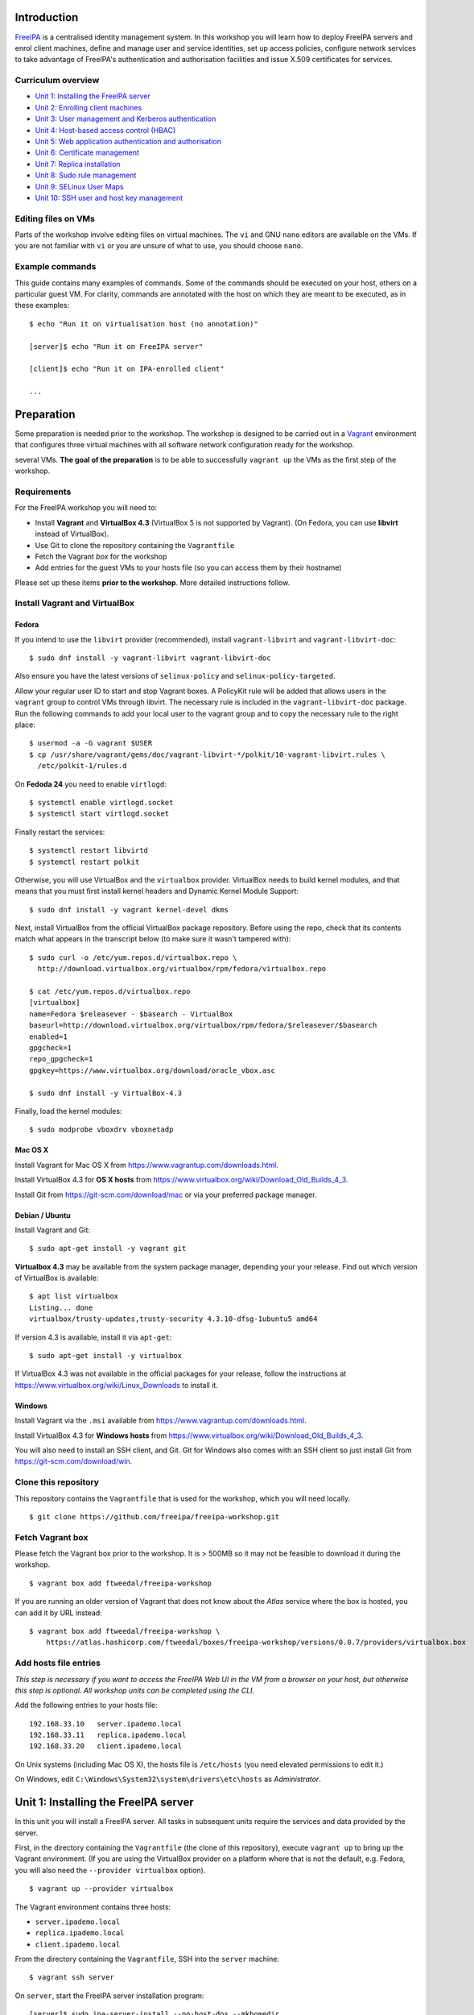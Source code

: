 ..
  Copyright 2015, 2016  Red Hat, Inc.

  This work is licensed under the Creative Commons Attribution 4.0
  International License. To view a copy of this license, visit
  http://creativecommons.org/licenses/by/4.0/.


Introduction
============

FreeIPA_ is a centralised identity management system.  In this
workshop you will learn how to deploy FreeIPA servers and enrol
client machines, define and manage user and service identities, set
up access policies, configure network services to take advantage of
FreeIPA's authentication and authorisation facilities and issue
X.509 certificates for services.

.. _FreeIPA: http://www.freeipa.org/page/Main_Page


Curriculum overview
-------------------

- `Unit 1: Installing the FreeIPA server`_
- `Unit 2: Enrolling client machines`_
- `Unit 3: User management and Kerberos authentication`_
- `Unit 4: Host-based access control (HBAC)`_
- `Unit 5: Web application authentication and authorisation`_
- `Unit 6: Certificate management`_
- `Unit 7: Replica installation`_
- `Unit 8: Sudo rule management`_
- `Unit 9: SELinux User Maps`_
- `Unit 10: SSH user and host key management`_


Editing files on VMs
--------------------

Parts of the workshop involve editing files on virtual
machines.  The ``vi`` and GNU ``nano`` editors are available on the
VMs.  If you are not familiar with ``vi`` or you are unsure of what to use, you
should choose ``nano``.


Example commands
----------------

This guide contains many examples of commands.  Some of the commands
should be executed on your host, others on a particular guest VM.
For clarity, commands are annotated with the host on which they are
meant to be executed, as in these examples::

  $ echo "Run it on virtualisation host (no annotation)"

  [server]$ echo "Run it on FreeIPA server"

  [client]$ echo "Run it on IPA-enrolled client"

  ...


Preparation
===========

Some preparation is needed prior to the workshop.  The workshop is
designed to be carried out in a Vagrant_ environment that configures
three virtual machines with all software network configuration ready
for the workshop.

several VMs.  **The goal of the preparation** is to be able to
successfully ``vagrant up`` the VMs as the first step of the
workshop.

.. _Vagrant: https://www.vagrantup.com/


Requirements
------------

For the FreeIPA workshop you will need to:

- Install **Vagrant** and **VirtualBox 4.3** (VirtualBox 5 is not
  supported by Vagrant).  (On Fedora, you can use **libvirt**
  instead of VirtualBox).

- Use Git to clone the repository containing the ``Vagrantfile``

- Fetch the Vagrant *box* for the workshop

- Add entries for the guest VMs to your hosts file (so you can
  access them by their hostname)

Please set up these items **prior to the workshop**.  More detailed
instructions follow.


Install Vagrant and VirtualBox
------------------------------

Fedora
^^^^^^

If you intend to use the ``libvirt`` provider (recommended), install
``vagrant-libvirt`` and ``vagrant-libvirt-doc``::

  $ sudo dnf install -y vagrant-libvirt vagrant-libvirt-doc

Also ensure you have the latest versions of ``selinux-policy`` and
``selinux-policy-targeted``.

Allow your regular user ID to start and stop Vagrant boxes. A PolicyKit rule
will be added that allows users in the ``vagrant`` group to control VMs through
libvirt. The necessary rule is included in the ``vagrant-libvirt-doc`` 
package. Run the following commands to add your local user to the vagrant 
group and to copy the necessary rule to the right place::

  $ usermod -a -G vagrant $USER
  $ cp /usr/share/vagrant/gems/doc/vagrant-libvirt-*/polkit/10-vagrant-libvirt.rules \
    /etc/polkit-1/rules.d

On **Fedoda 24** you need to enable ``virtlogd``::

  $ systemctl enable virtlogd.socket
  $ systemctl start virtlogd.socket

Finally restart the services::

  $ systemctl restart libvirtd
  $ systemctl restart polkit

Otherwise, you will use VirtualBox and the ``virtualbox`` provider.
VirtualBox needs to build kernel modules, and that means that you must
first install kernel headers and Dynamic Kernel Module Support::

  $ sudo dnf install -y vagrant kernel-devel dkms

Next, install VirtualBox from the official VirtualBox package repository.
Before using the repo, check that its contents match what appears
in the transcript below (to make sure it wasn't tampered with)::

  $ sudo curl -o /etc/yum.repos.d/virtualbox.repo \
    http://download.virtualbox.org/virtualbox/rpm/fedora/virtualbox.repo

  $ cat /etc/yum.repos.d/virtualbox.repo
  [virtualbox]
  name=Fedora $releasever - $basearch - VirtualBox
  baseurl=http://download.virtualbox.org/virtualbox/rpm/fedora/$releasever/$basearch
  enabled=1
  gpgcheck=1
  repo_gpgcheck=1
  gpgkey=https://www.virtualbox.org/download/oracle_vbox.asc

  $ sudo dnf install -y VirtualBox-4.3

Finally, load the kernel modules::

  $ sudo modprobe vboxdrv vboxnetadp


Mac OS X
^^^^^^^^

Install Vagrant for Mac OS X from
https://www.vagrantup.com/downloads.html.

Install VirtualBox 4.3 for **OS X hosts** from
https://www.virtualbox.org/wiki/Download_Old_Builds_4_3.

Install Git from https://git-scm.com/download/mac or via your
preferred package manager.


Debian / Ubuntu
^^^^^^^^^^^^^^^

Install Vagrant and Git::

  $ sudo apt-get install -y vagrant git

**Virtualbox 4.3** may be available from the system package manager,
depending your your release.  Find out which version of VirtualBox is
available::

  $ apt list virtualbox
  Listing... done
  virtualbox/trusty-updates,trusty-security 4.3.10-dfsg-1ubuntu5 amd64

If version 4.3 is available, install it via ``apt-get``::

  $ sudo apt-get install -y virtualbox

If VirtualBox 4.3 was not available in the official packages for
your release, follow the instructions at
https://www.virtualbox.org/wiki/Linux_Downloads to install it.


Windows
^^^^^^^

Install Vagrant via the ``.msi`` available from
https://www.vagrantup.com/downloads.html.

Install VirtualBox 4.3 for **Windows hosts** from
https://www.virtualbox.org/wiki/Download_Old_Builds_4_3.

You will also need to install an SSH client, and Git.  Git for
Windows also comes with an SSH client so just install Git from
https://git-scm.com/download/win.


Clone this repository
---------------------

This repository contains the ``Vagrantfile`` that is used for the
workshop, which you will need locally.

::

  $ git clone https://github.com/freeipa/freeipa-workshop.git


Fetch Vagrant box
-----------------

Please fetch the Vagrant box prior to the workshop.  It is > 500MB
so it may not be feasible to download it during the workshop.

::

  $ vagrant box add ftweedal/freeipa-workshop


If you are running an older version of Vagrant that does not know
about the *Atlas* service where the box is hosted, you can add it
by URL instead::

  $ vagrant box add ftweedal/freeipa-workshop \
      https://atlas.hashicorp.com/ftweedal/boxes/freeipa-workshop/versions/0.0.7/providers/virtualbox.box


Add hosts file entries
----------------------

*This step is necessary if you want to access the FreeIPA Web UI in
the VM from a browser on your host, but otherwise this step is optional. All
workshop units can be completed using the CLI.*

Add the following entries to your hosts file::

  192.168.33.10   server.ipademo.local
  192.168.33.11   replica.ipademo.local
  192.168.33.20   client.ipademo.local

On Unix systems (including Mac OS X), the hosts file is ``/etc/hosts``
(you need elevated permissions to edit it.)

On Windows, edit ``C:\Windows\System32\system\drivers\etc\hosts`` as
*Administrator*.


Unit 1: Installing the FreeIPA server
=======================================

In this unit you will install a FreeIPA server.  All tasks in
subsequent units require the services and data provided by the
server.

First, in the directory containing the ``Vagrantfile`` (the clone of
this repository), execute ``vagrant up`` to bring up the Vagrant
environment.  (If you are using the VirtualBox provider on a platform
where that is not the default, e.g. Fedora, you will also need the
``--provider virtualbox`` option).

::

  $ vagrant up --provider virtualbox

The Vagrant environment contains three hosts:

- ``server.ipademo.local``
- ``replica.ipademo.local``
- ``client.ipademo.local``

From the directory containing the ``Vagrantfile``, SSH into the
``server`` machine::

  $ vagrant ssh server


On ``server``, start the FreeIPA server installation program::

  [server]$ sudo ipa-server-install --no-host-dns --mkhomedir

The ``--no-host-dns`` argument is needed because there are no reverse
DNS records for the Vagrant environment.  For production deployment,
this important sanity check should not be skipped. The ``--mkhomedir`` 
flag configure PAM to create missing home directories when users log 
into the host for the first time. FreeIPA supports automount so 
consider using that for production deployments.

You will be asked a series of questions. Accept the defaults for most 
of the questions, except as outlined below.

Configure FreeIPA's DNS server::

  Do you want to configure integrated DNS (BIND)? [no]: yes


Accept default values for the server hostname, domain name and realm::

  Enter the fully qualified domain name of the computer
  on which you're setting up server software. Using the form
  <hostname>.<domainname>
  Example: master.example.com.


  Server host name [server.ipademo.local]: 

  Warning: skipping DNS resolution of host server.ipademo.local
  The domain name has been determined based on the host name.

  Please confirm the domain name [ipademo.local]: 

  The kerberos protocol requires a Realm name to be defined.
  This is typically the domain name converted to uppercase.

  Please provide a realm name [IPADEMO.LOCAL]: 


Enter passwords for *Directory Manager* (used to manage the
directory server) and *admin* (the main account used for FreeIPA
administration).  Use something simple that you're not going to
forget during the workshop!

::

  Certain directory server operations require an administrative user.
  This user is referred to as the Directory Manager and has full access
  to the Directory for system management tasks and will be added to the
  instance of directory server created for IPA.
  The password must be at least 8 characters long.

  Directory Manager password: 
  Password (confirm): 

  The IPA server requires an administrative user, named 'admin'.
  This user is a regular system account used for IPA server administration.

  IPA admin password: 
  Password (confirm): 


Do not configure a DNS forwarder (you will want to configure a DNS
forwarder for a real-world deployment but it is not needed for this
workshop) and accept the defaults for configuring the reverse zone::

  Checking DNS domain ipademo.local., please wait ...
  Do you want to configure DNS forwarders? [yes]: no
  No DNS forwarders configured
  Do you want to search for missing reverse zones? [yes]: 


Next, you will be presented with a summary of the server
configuration and asked for final confirmation.  Give confirmation to begin the
server installation::

  The IPA Master Server will be configured with:
  Hostname:       server.ipademo.local
  IP address(es): 192.168.33.10
  Domain name:    ipademo.local
  Realm name:     IPADEMO.LOCAL

  BIND DNS server will be configured to serve IPA domain with:
  Forwarders:       No forwarders
  Forward policy:   only
  Reverse zone(s):  No reverse zone

  Continue to configure the system with these values? [no]: yes

The installation takes a few minutes; you will see output indicating
the progress.

When it completes, run ``kinit admin`` and enter your *admin*
password to obtain a Kerberos ticket granting ticket (TGT) for the
``admin`` user::

  [server]$ kinit admin
  Password for admin@IPADEMO.LOCAL:  <enter password>

Run ``klist`` to view your current Kerberos tickets::

  [server]$ klist
  Ticket cache: KEYRING:persistent:1000:1000
  Default principal: admin@IPADEMO.LOCAL

  Valid starting     Expires            Service principal
  10/15/15 01:48:59  10/16/15 01:48:57  krbtgt/IPADEMO.LOCAL@IPADEMO.LOCAL

The FreeIPA server is now set up and you are ready to begin
enrolling client machines, creating users, managing services, and
more!

To prepare for the next unit, exit the ``server`` SSH session (but
do not shut the VM down).


Unit 2: Enrolling client machines
===================================

In this unit, you will enrol a *host* as a client of your FreeIPA
domain.  This means that *users* in your FreeIPA realm (or Active
Directory realms for which there is a trust with FreeIPA) can log
into the client machine (subject to access policies) and that *services*
on the client can leverage FreeIPA's authentication and
authorisation services.

From the directory that contains the ``Vagrantfile``, SSH into the
``client`` machine::

  $ vagrant ssh client


On ``client``, start the FreeIPA client enrolment program::

  [client]$ sudo ipa-client-install --mkhomedir

The FreeIPA server should be detected through DNS autodiscovery.
(If DNS discovery fails, e.g. due to client machine having incorrect
``/etc/resolv.conf`` configuration, you would be prompted to
manually enter the domain and server hostname instead).

The autodetected server settings will be displayed; confirm to
proceed::

  [client]$ sudo ipa-client-install
  Discovery was successful!
  Client hostname: client.ipademo.local
  Realm: IPADEMO.LOCAL
  DNS Domain: ipademo.local
  IPA Server: server.ipademo.local
  BaseDN: dc=ipademo,dc=local

  Continue to configure the system with these values? [no]: yes

You might see a warning about time synchronisation, which for this
workshop can be ignored.  Next you will be be prompted to enter
credentials of a user authorised to enrol hosts (``admin``)::

  User authorized to enroll computers: admin
  Password for admin@IPADEMO.LOCAL: 

The enrolment now proceeds; no further input is required.  You will
see output detailing the operations being completed.  Unlike
``ipa-server-install``, client enrolment only takes a few seconds.

Users in your FreeIPA domain can now log into FreeIPA-enrolled
hosts, subject to *Host-based access control* (HBAC) rules.  Users
logged onto the host can also acquire Kerberos tickets for accessing
*services* in your domain.


Unit 3: User management and Kerberos authentication
=====================================================

This unit introduces the ``ipa`` CLI program and the web
interface.  We will perform some simple administrative tasks: adding
groups and users and managing group membership.

Web UI
------

Visit ``https://server.ipademo.local/``.  You'll get a TLS
*untrusted issuer* warning which you can dismiss (by adding a temporary
exception).  Log in as ``admin``.

Welcome to the FreeIPA Web UI.  Most management activities can be
performed here, or via the ``ipa`` CLI program.  Use the Web UI to
perform the following actions:

1. Add a *User* with the username ``alice``.
2. Add a *User Group* for system administrators named ``sysadmin``.
3. Add ``alice`` to the ``sysadmin`` group.


CLI
---

Make sure you have a Kerberos ticket for ``admin`` (reminder:
``kinit admin``).

Most FreeIPA adminstrative actions can be carried out using the
``ipa`` CLI program.  Let's see what commands are available::

  [server]% ipa help commands
  automember-add                    Add an automember rule.
  automember-add-condition          Add conditions to an automember rule.
  automember-default-group-remove   Remove default (fallback) group for all unmatched entries.
  automember-default-group-set      Set default (fallback) group for all unmatched entries.
  automember-default-group-show     Display information about the default (fallback) automember groups.
  ...

Whoa!  There are nearly 400 commands!  We'll be using only a handful
of these today.  Note that command completion is enabled in the
shell, so you can type a partial command and press ``<TAB>`` a
couple of times to see what commands are available, e.g. all the
commands starting with ``cert-``::

  [server]$ ipa cert-<TAB>
  cert-find         cert-request      cert-show
  cert-remove-hold  cert-revoke       cert-status


You'll notice that commands are grouped by *plugin*.  You can read a
general overview of a plugin by running ``ipa help <plugin>``, and
specific information on a particular command by running ``ipa help
<command>``.

Add a user named ``bob`` from the CLI.  See if you can work out how
to do this using the CLI help commands.  (**hint**: the ``user``
plugin provides the command).


User authentication
-------------------

We have seen how to authenticate as ``admin``.  The process is the
same for regular users - just ``kinit <username>``!

Try to authenticate as ``bob``::

  [server]$ kinit bob
  kinit: Generic preauthentication failure while getting initial credentials

If you did *not* encounter this error, congratulations - you must be
a disciplined reader of documentation!  To set an initial password
when creating a user via the ``ipa user-add`` command you must
supply the ``--password`` flag (the command will prompt for the
password).

Use the ``ipa passwd`` command to (re)set a user's password::

  [server]$ ipa passwd bob
  New Password:
  Enter New Password again to verify:
  ----------------------------------------
  Changed password for "bob@IPADEMO.LOCAL"
  ----------------------------------------

Whenever a user has their password reset (including the first time
it is set), the next ``kinit`` will prompt them to enter a new
password::

  [server]$ kinit bob
  Password for bob@IPADEMO.LOCAL: 
  Password expired.  You must change it now.
  Enter new password: 
  Enter it again: 


Now ``bob`` has a TGT (run ``klist`` to confirm) which he can use to
authenticate himself to other hosts and services.  Try logging into
``client.ipademo.local``::

  [server]$ ssh bob@client.ipademo.local
  Creating home directory for bob.
  [bob@client]$ 

You are now logged into the client as ``bob``.  Type ``^D`` or
``exit`` to log out and return to the ``server`` shell.  If you run
``klist`` again, you will see not only the TGT but a *service ticket*
that was automatically acquired to log in to
``client.ipademo.local`` without prompting for a password.  Kerberos
is a true *single sign-on* protocol!

::

  [server]$ klist
  Ticket cache: KEYRING:persistent:1000:krb_ccache_dYtyLyU
  Default principal: bob@IPADEMO.LOCAL

  Valid starting     Expires            Service principal
  15/10/15 07:15:11  16/10/15 07:15:02  host/client.ipademo.local@IPADEMO.LOCAL
  15/10/15 07:15:03  16/10/15 07:15:02  krbtgt/IPADEMO.LOCAL@IPADEMO.LOCAL



Unit 4: Host-based access control (HBAC)
==========================================

FreeIPA's *host-based access control* (HBAC) feature allows you to
define policies that restrict access to hosts or services based on
the user attempting to log in and that user's groups, the host that
they are trying to access (or its *Host Groups*), and (optionally)
the service being accessed.

In this unit, we will define an HBAC policy that restricts
access to ``client.ipademo.local`` to members of the
``sysadmin`` user group.


Adding a host group
-------------------

Instead of defining the HBAC rule to directly talk about
``client.ipademo.local``, create a *Host Group* named ``webservers``
and add ``client.ipademo.local`` to it.  You can do this via the Web
UI or the ``ipa`` CLI program (don't forget to ``kinit admin``; see
if you can work out what plugin provides the host group
functionality).

**Hint:** if you use the CLI will need to run two commands - one to
create the host group, and one to add ``client.ipademo.local`` as a
member of the host group.


Disabling the ``allow_all`` HBAC rule
-------------------------------------

HBAC rules are managed via the ``hbacrule`` plugin.  You can
complete the following actions via the Web UI as well, but we will
cover the CLI commands.

List the existing HBAC rules::

  [server]$ ipa hbacrule-find
  -------------------
  1 HBAC rule matched
  -------------------
    Rule name: allow_all
    User category: all
    Host category: all
    Service category: all
    Description: Allow all users to access any host from any host
    Enabled: TRUE
  ----------------------------
  Number of entries returned 1
  ----------------------------

The FreeIPA server is installed with a single default ``allow_all``
rule.  This rule must be disabled for other HBAC rules to take
effect.  Look for a command that can do this, and run it.


Creating HBAC rules
-------------------

HBAC rules are built up incrementally.  The rule is created, then
users or groups, hosts or hostsgroups and HBAC services are added to
the rule.  The following transcript details the process::

  [server]$ ipa hbacrule-add sysadmin_webservers
  -------------------------------------
  Added HBAC rule "sysadmin_webservers"
  -------------------------------------
    Rule name: sysadmin_webservers
    Enabled: TRUE

  [server]$ ipa hbacrule-add-host sysadmin_webservers --hostgroup webservers
    Rule name: sysadmin_webservers
    Enabled: TRUE
    Host Groups: webservers
  -------------------------
  Number of members added 1
  -------------------------

  [server]$ ipa hbacrule-add-user sysadmin_webservers --group sysadmin
    Rule name: sysadmin_webservers
    Enabled: TRUE
    User Groups: sysadmin
    Host Groups: webservers
  -------------------------
  Number of members added 1
  -------------------------

  [server]$ ipa hbacrule-mod sysadmin_webservers --servicecat=all
  ----------------------------------------
  Modified HBAC rule "sysadmin_webservers"
  ----------------------------------------
    Rule name: sysadmin_webservers
    Service category: all
    Enabled: TRUE
    User Groups: sysadmin
    Host Groups: webservers

The ``--servicecat=all`` option applies this rule for all services on
matching hosts.  It could have been set during the ``hbacrule-add``
command instead.


Testing HBAC rules
------------------

You can test HBAC rule evaluation using the ``ipa hbactest``
command::

  [server]$ ipa hbactest --host client.ipademo.local --service sshd --user bob
  ---------------------
  Access granted: False
  ---------------------
    Not matched rules: sysadmin_webservers

Poor ``bob``.  He won't be allowed in because he is not a member of
the ``sysadmin`` group.  What about ``alice``?

``kinit`` as ``bob`` and try to log in to the client::

  [server]$ kinit bob
  Password for bob@IPADEMO.LOCAL: 
  [server]$ ssh bob@client.ipademo.local
  packet_write_wait: Connection to UNKNOWN port 0: Broken pipe

Then try ``alice``::

  [server]$ kinit alice
  Password for alice@IPADEMO.LOCAL: 
  [server]$ ssh alice@client.ipademo.local
  Creating home directory for alice.
  [alice@client]$ 


Unit 5: Web application authentication and authorisation
==========================================================

You can configure many kinds of applications to rely on FreeIPA's
centralised authentication, including web applications.  In this
unit you will configure the Apache web server to use Kerberos
authentication to authenticate users, PAM to enforce HBAC rules, and
``mod_lookup_identity`` to populate the request environment with
user attributes.

All activities in this unit take place on ``client`` unless
otherwise specified.

The demo web application is trivial.  It just reads its request
environment and responds in plain text with a list of variables
starting with the string ``"REMOTE_"``.  It should be up and running
already::

  [client]$ curl http://client.ipademo.local
  NOT LOGGED IN

  REMOTE_* REQUEST VARIABLES:

    REMOTE_ADDR: 192.168.33.20
    REMOTE_PORT: 34356


Create a service
----------------

Create a *service* representing the web application on
``client.ipademo.local``.  A service principal name has the service
type as its first part, separated from the host name by a slash,
e.g.  ``HTTP/www.example.com``.  The host part must correspond to an
existing host in the directory.

You must be getting the hang of FreeIPA by now, so I'll leave the
rest of this step up to you.  (It's OK to ask for help!)


Retrieve Kerberos keytab
------------------------

The service needs access to its Kerberos key in order to
authenticate users.  Retrieve the key from the FreeIPA server and
store it in a *keytab* file (you will need a TGT for ``admin``)::

  [client]$ ipa-getkeytab -s server.ipademo.local \
            -p HTTP/client.ipademo.local -k app.keytab
  Keytab successfully retrieved and stored in: app.keytab

We also have to move the file, change its ownership and apply the
proper SELinux labels to the keytab file so that the Apache process
which runs under the confined ``apache`` user may read it::

  [client]$ sudo mv app.keytab /etc/httpd
  [client]$ sudo chown apache:apache /etc/httpd/app.keytab
  [client]$ sudo restorecon /etc/httpd/app.keytab


Enable Kerberos authentication
------------------------------

In this section we will use mod_auth_gssapi_ to enable Kerberos
Negotiate / SPNEGO authentication for a web application.

.. _mod_auth_gssapi: https://github.com/modauthgssapi/mod_auth_gssapi

The Apache configuration for the demo application lives in the file
``/etc/httpd/conf.d/app.conf``.  Update the configuration (use
``sudo vi`` or ``sudo nano``) to enable Kerberos authentication::

  <VirtualHost *:80>
    ServerName client.ipademo.local
    WSGIScriptAlias / /usr/share/httpd/app.py

    <Location />
      AuthType GSSAPI
      AuthName "Kerberos Login"
      GssapiCredStore keytab:/etc/httpd/app.keytab
      Require valid-user
    </Location>

    <Directory /usr/share/httpd>
      <Files "app.py">
        Require all granted
      </Files>
    </Directory>
  </VirtualHost>


When the configuration is in place, restart Apache::

  [client]$ sudo systemctl restart httpd


To test that Kerberos Negotiate authentication is working, ``kinit``
and make a request using ``curl``::

  [client]$ kinit bob
  Password for bob@IPADEMO.LOCAL: 

  [client]$ curl -u : --negotiate http://client.ipademo.local/
  LOGGED IN AS: bob@IPADEMO.LOCAL

  REMOTE_* REQUEST VARIABLES:

    REMOTE_ADDR: 192.168.33.20
    REMOTE_USER: bob@IPADEMO.LOCAL
    REMOTE_PORT: 42499

The ``REMOTE_USER`` variable in the request environment indicates
that there is a logged-in user and identifies that user.


Populating request environment with user attributes
----------------------------------------------------

Applications need to know more than just the username of a logged-in
user.  They want to know the user's name, to send mail to their email
address and perhaps to know their group memberships or other
attributes.  In this section, we will use mod_lookup_identity_ to
populate the HTTP request environment with variables providing
information about the authenticated user.

.. _mod_lookup_identity: http://www.adelton.com/apache/mod_lookup_identity/


``mod_lookup_identity`` retrieves user attributes from SSSD (via D-Bus).
Edit ``/etc/sssd/sssd.conf``; enable the SSSD ``ifp`` *InfoPipe*
responder, permit the ``apache`` user to query it, and configure the
attributes that you want to expose.  Add the following configuration to
``sssd.conf``::

  [domain/ipademo.local]
  ...
  ldap_user_extra_attrs = mail, givenname, sn

  [sssd]
  services = nss, sudo, pam, ssh, ifp
  ...

  [ifp]
  allowed_uids = apache, root
  user_attributes = +mail, +givenname, +sn


Restart SSSD::

  [client]$ sudo systemctl restart sssd

If you had not added an email address to your users when you created them, you will need to empty the SSSD cache::

  [client]$ sudo sss_cache -E


You can test the SSSD InfoPipe directly via the ``dbus-send``
utility::

  [client]$ sudo dbus-send --print-reply --system \
      --dest=org.freedesktop.sssd.infopipe /org/freedesktop/sssd/infopipe \
      org.freedesktop.sssd.infopipe.GetUserAttr string:alice array:string:mail
  method return sender=:1.117 -> dest=:1.119 reply_serial=2
     array [
        dict entry(
           string "mail"
           variant             array [
                 string "alice@ipademo.local"
              ]
        )
     ]


Now update the Apache configuration to populate the request
environment.  The ``LookupUserXXX`` directives define the mapping of
user attributes to request environment variables.  Multi-valued
attributes can be expanded into multiple variables, as in the
``LookupUserGroupsIter`` directive.  Do not forget the
``LoadModule`` directive!

::

  LoadModule lookup_identity_module modules/mod_lookup_identity.so

  <VirtualHost *:80>
    ServerName client.ipademo.local
    WSGIScriptAlias / /usr/share/httpd/app.py

    <Location />
      AuthType GSSAPI
      AuthName "Kerberos Login"
      GssapiCredStore keytab:/etc/httpd/app.keytab
      Require valid-user

      LookupUserAttr mail REMOTE_USER_MAIL
      LookupUserAttr givenname REMOTE_USER_FIRSTNAME
      LookupUserAttr sn REMOTE_USER_LASTNAME
      LookupUserGroupsIter REMOTE_USER_GROUP
    </Location>

    ...
  </VirtualHost>

Default SELinux policy prevents Apache from communicating with SSSD
over D-Bus.  Flip ``httpd_dbus_sssd`` to ``1``::

  [client]$ sudo setsebool -P httpd_dbus_sssd 1

Restart Apache::

  [client]$ sudo systemctl restart httpd

Now make another request to the application and observe that user
information that was injected into the request environment by
``mod_lookup_identity`` is reflected in the response::

  [client]$ curl -u : --negotiate http://client.ipademo.local/
  LOGGED IN AS: alice@IPADEMO.LOCAL

  REMOTE_* REQUEST VARIABLES:

    REMOTE_USER_GECOS: Alice Able
    REMOTE_USER_GROUP_N: 2
    REMOTE_ADDR: 192.168.33.20
    REMOTE_USER_FIRSTNAME: Alice
    REMOTE_USER_LASTNAME: Able
    REMOTE_USER: alice@IPADEMO.LOCAL
    REMOTE_USER_GROUP_2: ipausers
    REMOTE_USER_GROUP_1: sysadmin
    REMOTE_PORT: 42586
    REMOTE_USER_EMAIL: alice@ipademo.local


HBAC for web services
---------------------

The final task for this unit is to configure Apache to use FreeIPA's HBAC
rules for access control.  We will use mod_authnz_pam_ in
conjunction with SSSD's PAM responder to achieve this.

.. _mod_authnz_pam: http://www.adelton.com/apache/mod_authnz_pam/

First add an *HBAC service* named ``app`` for the web application.
You can do this as ``admin`` via the Web UI or CLI.  **Hint:** the
``hbacsvc`` plugin provides this functionality.

Next, add an HBAC rule allowing members of the ``sysadmin`` user
group access to ``app`` (on any host)::

  [client]$ ipa hbacrule-add --hostcat=all sysadmin_app
  ------------------------------
  Added HBAC rule "sysadmin_app"
  ------------------------------
    Rule name: sysadmin_app
    Host category: all
    Enabled: TRUE

  [client]$ ipa hbacrule-add-user sysadmin_app --group sysadmin
    Rule name: sysadmin_app
    Host category: all
    Enabled: TRUE
    User Groups: sysadmin
  -------------------------
  Number of members added 1
  -------------------------

  [client]$ ipa hbacrule-add-service sysadmin_app --hbacsvcs app
    Rule name: sysadmin_app
    Host category: all
    Enabled: TRUE
    User Groups: sysadmin
    Services: app
  -------------------------
  Number of members added 1
  -------------------------

Next, define the PAM service on ``client``.  The name must match the
``hbacsvc`` name (in our case: ``app``), and the name is indicated
by the *name of the file* that configures the PAM stack.  Create
``/etc/pam.d/app`` with the following contents::

  account required   pam_sss.so

Finally, update the Apache configuration.  Find the line::

  Require valid-user

Replace with::

  Require pam-account app

Also add the ``LoadModule`` directive to the top of the file::

  LoadModule authnz_pam_module modules/mod_authnz_pam.so

Once again, we must set a special SELinux boolean to allow
``mod_authnz_pam`` to work::

  [client]$ sudo setsebool -P allow_httpd_mod_auth_pam 1

Restart Apache and try and perform the same ``curl`` request again
as ``alice``.  Everything should work as before because ``alice`` is
a member of the ``sysadmin`` group.  What happens when you are
authenticated as ``bob`` instead?


Unit 6: Certificate management
================================

You probably noticed that the web service was not hosted over HTTPS,
so there is no TLS-based authentication or confidentiality.  In this
unit, we will issue an X.509 certificate for the web service via
the *certmonger* program.

Certmonger supports multiple CAs including FreeIPA's CA, and can
generate keys, issue certifiate requests, track certificates, and
renew tracked certificates when the expiration time approaches.
Certmonger works with NSS, so we will also use ``mod_nss`` with
Apache, rather than ``mod_ssl``.

Let's start by confirming that the HTTP service does not yet have a
certificate::

  [client]$ ipa service-show HTTP/client.ipademo.local
    Principal: HTTP/client.ipademo.local@IPADEMO.LOCAL
    Keytab: True
    Managed by: client.ipademo.local

Enable and start certmonger::

  [client]$ sudo systemctl enable certmonger
  Created symlink from /etc/systemd/system/multi-user.target.wants/certmonger.service to /usr/lib/systemd/system/certmonger.service.
  [client]$ sudo systemctl start certmonger

Now let's request a certificate.  We will generate keys and store
certificates in the NSS database at ``/etc/httpd/alias``::

  [client]$ sudo ipa-getcert request -d /etc/httpd/alias -n app \
            -K HTTP/client.ipademo.local \
            -D client.ipademo.local
  New signing request "20151026222558" added.

Let's break down some of those command arguments.

``-d <path>``
  Path to NSS database
``-n <nickname>``
  *Nickname* to use for storing the key and certificate
``-K <principal>``
  Kerberos service principal; because different kinds of services may
  be accessed at one hostname, this argument is needed to tell
  certmonger which service principal is the subject
``-D <dnsname>``
  Requests the given domain name to appear in the *Subject
  Alternative Name (SAN)* extension.  The hostname will appear in
  the *Common Name (CN)* field but this practice is deprecated, so
  it is important to also include it in the SAN extension.

Another important argument is ``-N <subject-name>`` but this
defaults to the system hostname, which in our case
(``client.ipademo.local``) is appropriate.

Let's check the status of our certificate request using the tracking
identifier given in the ``ipa-getcert request`` output::

  [client]$ sudo getcert list -i 20151026222558
  Number of certificates and requests being tracked: 1.
  Request ID '20151026222558':
          status: MONITORING
          stuck: no
          key pair storage: type=NSSDB,location='/etc/httpd/alias',nickname='app',token='NSS Certificate DB'
          certificate: type=NSSDB,location='/etc/httpd/alias',nickname='app',token='NSS Certificate DB'
          CA: IPA
          issuer: CN=Certificate Authority,O=IPADEMO.LOCAL
          subject: CN=client.ipademo.local,O=IPADEMO.LOCAL
          expires: 2017-10-26 22:26:00 UTC
          dns: client.ipademo.local
          principal name: HTTP/client.ipademo.local@IPADEMO.LOCAL
          key usage: digitalSignature,nonRepudiation,keyEncipherment,dataEncipherment
          eku: id-kp-serverAuth,id-kp-clientAuth
          pre-save command: 
          post-save command: 
          track: yes
          auto-renew: yes

Confirm that the certificate was issued and that certmonger is now
``MONITORING`` the certificate and will ``auto-renew`` it when it is
close to expiration.  Now if you run ``ipa service-show``, you will
see a number of attributes related to the certificate, including the
certificate itself.  Can you work out how to save the PEM-encoded
certificate to a file?

You can also see that the certificate is present in the NSS
database, identified by the specified nickname::

  [client]# sudo certutil -d /etc/httpd/alias -L -n app
  Certificate:
      Data:
          Version: 3 (0x2)
          Serial Number: 11 (0xb)
          Signature Algorithm: PKCS #1 SHA-256 With RSA Encryption
          Issuer: "CN=Certificate Authority,O=IPADEMO.LOCAL"
          Validity:
              Not Before: Mon Oct 26 22:26:00 2015
              Not After : Thu Oct 26 22:26:00 2017
          Subject: "CN=client.ipademo.local,O=IPADEMO.LOCAL"
          ...
          Signed Extensions:
              ...
              Name: Certificate Subject Alt Name
              DNS name: "client.ipademo.local"
    ...


Now we can reconfigure Apache to serve our app over TLS.  Update
``app.conf`` to listen on port 443 and add the NSS directives::

  ...

  Listen 443

  <VirtualHost *:443>
      NSSEngine on
      NSSCertificateDatabase /etc/httpd/alias
      NSSNickname app
      NSSCipherSuite +aes_128_sha_256,+aes_256_sha_256,+ecdhe_ecdsa_aes_128_gcm_sha_256,+ecdhe_ecdsa_aes_128_sha,+ecdhe_ecdsa_aes_256_gcm_sha_384,+ecdhe_ecdsa_aes_256_sha,+ecdhe_rsa_aes_128_gcm_sha_256,+ecdhe_rsa_aes_128_sha,+ecdhe_rsa_aes_256_gcm_sha_384,+ecdhe_rsa_aes_256_sha,+rsa_aes_128_gcm_sha_256,+rsa_aes_128_sha,+rsa_aes_256_gcm_sha_384,+rsa_aes_256_sha

      ServerName client.ipademo.local
      ...


Restart Apache and make a request to the app over HTTPS::

  [client]$ sudo systemctl restart httpd
  [client]$ curl -u : --negotiate https://client.ipademo.local
  LOGGED IN AS: alice@IPADEMO.LOCAL

  REMOTE_* REQUEST VARIABLES:

    REMOTE_USER_MAIL: alice@ipademo.local
    REMOTE_USER_GECOS: Alice Able
    REMOTE_USER: alice@IPADEMO.LOCAL
    REMOTE_USER_GROUP_N: 1
    REMOTE_ADDR: 192.168.33.20
    REMOTE_USER_FIRSTNAME: Alice
    REMOTE_USER_LASTNAME: Able
    REMOTE_USER_GROUP_1: ipausers
    REMOTE_PORT: 47894


Unit 7: Replica installation
==============================

FreeIPA is designed to be run in a replicated multi-master
environment.  In this unit, we will deploy a single FreeIPA
replica.  For recommended production topologies, see
http://www.freeipa.org/page/Deployment_Recommendations#Replicas.

If you have disabled the ``allow_all`` HBAC rule, add a new rule
that will **allow ``admin`` to access the ``sshd`` service on any
host**.

As of FreeIPA 4.3, replica installation is accomplished by
*promoting* an enrolled client machine to a server.

SSH to the ``replica`` VM and enrol it per `Unit 2: Enrolling
client machines`_.

Now promote the client to server.  We will set up the replica
*without* CA or DNS, but in a production deployment there should be
at least one instance of these services in each datacentre.  These
components can be added later via ``ipa-ca-install(1)`` and
``ipa-dns-install(1)``.

::

  [replica]$ sudo ipa-replica-install
  Password for admin@IPADEMO.LOCAL: 

  Run connection check to master
  Connection check OK
  Configuring NTP daemon (ntpd)
    [1/4]: stopping ntpd
    [2/4]: writing configuration
  ...

The rest of the replica installation process is almost identical to
server installation.  One important difference is the initial
replication of data to the new Directory Server instance::

  [28/43]: setting up initial replication
  Starting replication, please wait until this has completed.
  Update in progress, 7 seconds elapsed
  Update succeeded

After ``ipa-replica-install`` finishes, the replica is operational.


Unit 8: Sudo rule management
============================

Sudo is a program that allows users to run programs as another user
with different privileges (possibly ``root``).  Sudo rules provide
fine-grained control over who can execute which processes, as which
users.  FreeIPA allows centralised management of Sudo rules.  To
simplify management, Sudo rules can refer to User Groups, Host
Groups and *Command Groups* as well as individual users, hosts and
commands.

The goal of this unit is to allow ``alice`` (being a ``sysadmin``)
to run any command on any FreeIPA-enrolled machine, and to allow
``bob`` (who is merely a web server administrator) to control
``httpd`` on hosts that are ``webservers``.


Permitting ``alice`` to run all commmands
-----------------------------------------

Let's deal with ``alice`` first.  Before we do anything else, log in
as ``alice`` and attempt to run the ``id`` command as ``root``.
Observe that the action is denied::

  [client]$ su -l alice
  Password:
  [alice@client]$ sudo id
  [sudo] password for alice:
  alice is not allowed to run sudo on client.  This incident will be reported.
  [alice@client]$ exit
  logout

Now define the ``sysadmin_sudo`` rule, which allows members of the
``sysadmin`` User Group to to run any command on any host::

  [client]$ ipa sudorule-add sysadmin_sudo \
      --hostcat=all --runasusercat=all --runasgroupcat=all --cmdcat=all
  -------------------------------
  Added Sudo Rule "sysadmin_sudo"
  -------------------------------
    Rule name: sysadmin_sudo
    Enabled: TRUE
    Host category: all
    Command category: all
    RunAs User category: all
    RunAs Group category: all

Next add the ``sysadmin`` User Group to the Sudo rule::

  [client]$ ipa sudorule-add-user sysadmin_sudo --group sysadmin
    Rule name: sysadmin_sudo
    Enabled: TRUE
    Host category: all
    Command category: all
    RunAs User category: all
    RunAs Group category: all
    User Groups: sysadmin
  -------------------------
  Number of members added 1
  -------------------------

Now attempt to ``sudo id`` as ``alice`` again::

  [client]$ su -l alice
  Password:
  [alice@client]$ sudo id
  [sudo] password for alice:
  uid=0(root) gid=0(root) groups=0(root) context=unconfined_u:unconfined_r:unconfined_t:s0-s0:c0.c1023

This time the action was allowed, and we can see from the output
that ``alice`` indeed executed the ``id`` command as ``root``.


Permitting ``bob`` to run web administration commands
-----------------------------------------------------

Now let us turn our attention to ``bob``.  The goal is to allow
``bob`` and other web servers administrators to run commands related
to web server administration (and only such commands).  First, let's
observe that ``bob`` currently cannot restart Apache::

  [client]$ su -l bob
  Password:
  [bob@client]$ sudo systemctl restart httpd
  [sudo] password for bob:
  Sorry, user bob is not allowed to execute '/bin/systemctl restart httpd' as root on client.ipademo.local.

Make a new User Group named ``webadmin`` and add ``bob`` as a
member.  Add an ``hbacrule`` that allows ``bob`` to log into hosts
that are members of the ``webservers`` Host Group.

Now define the ``webadmin_sudo`` rule.  Note that we *do not* use
``--hostcat=all`` or ``cmdcat=all`` this time.

::

  [client]$ ipa sudorule-add webadmin_sudo \
      --runasusercat=all --runasgroupcat=all
  -------------------------------
  Added Sudo Rule "webadmin_sudo"
  -------------------------------
    Rule name: webadmin_sudo
    Enabled: TRUE
    RunAs User category: all
    RunAs Group category: all
  [client]$

Add the ``webadmin`` User Group and ``webservers`` Host Group to the rule::

  [client]$ ipa sudorule-add-user webadmin_sudo --group webadmin
    Rule name: webadmin_sudo
    Enabled: TRUE
    RunAs User category: all
    RunAs Group category: all
    User Groups: webadmin
  -------------------------
  Number of members added 1
  -------------------------
  [client]$ ipa sudorule-add-host webadmin_sudo --hostgroup webservers
    Rule name: webadmin_sudo
    Enabled: TRUE
    RunAs User category: all
    RunAs Group category: all
    User Groups: webadmin
    Host Groups: webservers
  -------------------------
  Number of members added 1
  -------------------------

Next, define *Sudo Commands* and a *Sudo Command Group* for
web server administration::

  [client]$ ipa sudocmd-add "/usr/bin/systemctl start httpd"
  ---------------------------------------------------
  Added Sudo Command "/usr/bin/systemctl start httpd"
  ---------------------------------------------------
    Sudo Command: /usr/bin/systemctl start httpd
  [client]$ ipa sudocmd-add "/usr/bin/systemctl restart httpd"
  -----------------------------------------------------
  Added Sudo Command "/usr/bin/systemctl restart httpd"
  -----------------------------------------------------
    Sudo Command: /usr/bin/systemctl restart httpd
  [client]$ ipa sudocmdgroup-add webadmin_cmds
  ----------------------------------------
  Added Sudo Command Group "webadmin_cmds"
  ----------------------------------------
    Sudo Command Group: webadmin_cmds
  [client]$ ipa sudocmdgroup-add-member webadmin_cmds \
      --sudocmds "/usr/bin/systemctl start httpd" \
      --sudocmds "/usr/bin/systemctl restart httpd"
    Sudo Command Group: webadmin_cmds
    Member Sudo commands: /usr/bin/systemctl start httpd, /usr/bin/systemctl restart httpd
  -------------------------
  Number of members added 2
  -------------------------

Finally, add this new command group to the Sudo rule::

  [client]$ ipa sudorule-add-allow-command webadmin_sudo \
      --sudocmdgroups webadmin_cmds
    Rule name: webadmin_sudo
    Enabled: TRUE
    RunAs User category: all
    RunAs Group category: all
    User Groups: webadmin
    Host Groups: webservers
    Sudo Allow Command Groups: webadmin_cmds
  -------------------------
  Number of members added 1
  -------------------------

Now log in again as ``bob`` and observe that we have reached our goal: he can
restart (or start) Apache, but not run other commands via ``sudo``::

  [client]$ su -l bob
  Password:
  [bob@client]$ sudo systemctl restart httpd
  [sudo] password for bob:
  [bob@client]$ sudo id
  Sorry, user bob is not allowed to execute '/bin/id' as root on client.ipademo.local.


Unit 9: SELinux User Maps
=========================

SELinux is a *mandatory access controls* mechanism for Linux,
providing more powerful and flexible access control than traditional
Unix permissions.  Users have an SELinux *context* consisting of a
*user*, *role* and *type*.  The goal of this unit is to cause users
to be *confined* by an SELinux *role-based access control (RBAC)*
policy when the log into hosts that are members of the
``webservers`` Host Group.

..
  - users can have different selinux policy on diff hosts

**Note:** SELinux contexts are applied during PAM-based login, so
when testing our changes in this unit ``su -l <user>`` will not
suffice: it is necessary to log in via SSH.  You can do this from
any of the VMs (even ``client`` itself).

Log in as ``alice`` and run ``id -Z`` to see her current SELinux
context::

  [alice@client]$ id -Z
  unconfined_u:unconfined_r:unconfined_t:s0-s0:c0.c1023

``alice`` is currently *unconfined*.  We want her to be confined to
the ``staff_u`` context when she logs in, to limit the impact of an
account compromise.

SELinux User Maps can refer to users and hosts directly, or they can
inherit the users and hosts of an existing HBAC rule.  Because
access control is defined by HBAC, it is a good administration
practice to link SELinux User Maps to HBAC rules, so that when users
or hosts are added to the HBAC rule, the correct SELinux context
will automatically be used.

Recall that members of the ``sysadmin`` User Group already have
access to ``webservers`` via the ``sysadmin_webservers`` rule that
was created in `Unit 4: Host-based access control (HBAC)`_.  Create
the SELinux User Map::

  [client]$ ipa selinuxusermap-add sysadmin_staff_t \
      --hbacrule sysadmin_webservers --selinuxuser staff_u:s0-s0:c0.c1023
  -----------------------------------------
  Added SELinux User Map "sysadmin_staff_t"
  -----------------------------------------
    Rule name: sysadmin_staff_t
    SELinux User: staff_u:s0-s0:c0.c1023
    HBAC Rule: sysadmin_webservers
    Enabled: TRUE


Now login in as ``alice`` over SSH and observe that she is confined
by the ``staff_u`` policy::

  [server]$ ssh alice@client.ipademo.local
  alice@client.ipademo.local's password:
  Last login: Fri Sep  2 05:47:03 2016
  [alice@client]$ id -Z
  staff_u:staff_r:staff_t:s0-s0:c0.c1023


**Note:** in production use you should ensure that only one HBAC
rule allows access for a given user/host/SELinux User Map
combination.  Only one SELinux policy will be applied, and if
multiple policies match, the winning policy may be chosen
inconsistently.


Unconfined ``sudo``
-------------------

``alice`` is now confined by the ``staff_u`` policy, but being a
``sysadmin`` she needs to be unconfined when running commands via
``sudo``.  With the current configuration, commands run via ``sudo``
inherit a user's context, as the following commands demonstrate::

  [alice@client]$ sudo -s
  [sudo] password for alice:
  sh-4.3# id -Z
  staff_u:staff_r:staff_t:s0-s0:c0.c1023
  sh-4.3# systemctl restart httpd
  Failed to restart httpd.service: Access denied
  See system logs and 'systemctl status httpd.service' for details.
  sh-4.3#

Now let's make it so that ``alice`` can do her job.  We need to
update the Sudo rule to change the SELinux context::

  [alice@client]$ ipa sudorule-add-option sysadmin_sudo --sudooption type=unconfined_t
  -------------------------------------------------------------
  Added option "type=unconfined_t" to Sudo Rule "sysadmin_sudo"
  -------------------------------------------------------------
    Rule name: sysadmin_sudo
    Enabled: TRUE
    Host category: all
    Command category: all
    RunAs User category: all
    RunAs Group category: all
    Sudo Option: type=unconfined_t
  [alice@client]$ ipa sudorule-add-option sysadmin_sudo --sudooption role=unconfined_r
  -------------------------------------------------------------
  Added option "role=unconfined_r" to Sudo Rule "sysadmin_sudo"
  -------------------------------------------------------------
    Rule name: sysadmin_sudo
    Enabled: TRUE
    Host category: all
    Command category: all
    RunAs User category: all
    RunAs Group category: all
    Sudo Option: type=unconfined_t, role=unconfined_r

Now when ``alice`` runs ``sudo`` it changes the SELinux context of
the program being run::

  [alice@client]$ sudo -s
  sh-4.3# id -Z
  staff_u:unconfined_r:unconfined_t:s0-s0:c0.c1023
  sh-4.3# systemctl restart httpd
  sh-4.3#


Unit 10: SSH user and host key management
=========================================

In this module you will explore how to use FreeIPA as a backend
provider for SSH keys.  Instead of distributing ``authorized_keys``
and ``known_hosts`` files, SSH keys are uploaded to their
corresponding user and host entries in FreeIPA.

Using FreeIPA as a backend store for SSH user keys
--------------------------------------------------

OpenSSH can use *public-private key pairs* to authenticate users.  A
user wanting to access a host can get her *public key* added to an
``authorized_keys`` file on the target host.  When the user attempts
to log in, she presents her public key and the host grants access if
her key is in an ``authorized_keys`` file.  There are system-wide
and per-user ``authorized_keys`` files, but if the target systems do
not mount a network-backed home directory (e.g. NFS), then the user
must copy her public key to every system she intends to log in to.

On FreeIPA-enrolled systems, SSSD can be configured to cache and
retrieve user SSH keys so that applications and services only have
to look in one location for user public keys.  FreeIPA provides the
centralized repository of keys, which users can manage themselves.
Administrators do not need to worry about distributing, updating or
verifying user SSH keys.

Generate a user keypair on the client system::

  [client]$ sudo -i -u alice
  [alice@client]$
  [alice@client]$ ssh-keygen -C alice@ipademo.local
  Generating public/private rsa key pair.
  Enter file in which to save the key (/home/alice/.ssh/id_rsa): 
  Created directory '/home/alice/.ssh'.
  Enter passphrase (empty for no passphrase): 
  Enter same passphrase again: 
  Your identification has been saved in /home/alice/.ssh/id_rsa.
  Your public key has been saved in /home/alice/.ssh/id_rsa.pub.
  The key fingerprint is:
  SHA256:TbuWICAdqkdXwG3uQoXxh03DuJdRC6Vh3ntOcacdfHM alice@ipademo.local
  The key's randomart image is:
  +---[RSA 2048]----+
  |   .+=.o*oo      |
  |   oo+=*o* .  .  |
  |  + ++o.=o+ . .+E|
  | o o..o.oo o o +=|
  |. .. ...S + o . .|
  | .  . .. . *     |
  |     .    + .    |
  |         .       |
  |                 |
  +----[SHA256]-----+

The public key is stored in ``/home/alice/.ssh/id_rsa.pub`` in an
OpenSSH-specific format.  ``alice`` can now upload it to her user
entry in FreeIPA::

  [alice@client]$ kinit alice
  Password for alice@IPADEMO.LOCAL:
  [alice@client]$ ipa user-mod alice \
      --sshpubkey="$(cat /home/alice/.ssh/id_rsa.pub)"
  ---------------------
  Modified user "alice"
  ---------------------
    User login: alice
    First name: Alice
    Last name: Able
    Home directory: /home/alice
    Login shell: /bin/sh
    Email address: alice@ipademo.local
    UID: 1278000001
    GID: 1278000001
    SSH public key: ssh-rsa
                    AAAAB3NzaC1yc2EAAAADAQABAAABAQDH8pLi61DjkEPqNZnfOgGLLZfLdu9EqVL9UrZeXD3M/j3ig+xeDCCO80YjzuND0UZE4CHgA+uGrtoinQMYkt/FRkm/ie8wcinP/8BxSoOeYSHDNG+cG3iSNJrDiHoqPeQ/+nzBS5n6HWy18N5IMNoqC+f9f2VDuHWZCKqPHMLD29MAX6vOgawdHWFcAk416O+EgS43w3ub89+VPz3Egz4z9K+gjpoboFHk94n7n09B+qyzzImVMsz9vMFSr0rcaVRd9Tb0Q6HlUXkU7aH1Vjkl/DJdQalCpPYJXujkRYAZIs1ouU5IBuuq6k54fk1vBmwjv2tK2NkpvfWfhaxQVwdn
                    alice@ipademo.local
    Account disabled: False
    Password: True
    Member of groups: ipausers, sysadmin
    Indirect Member of Sudo rule: sysadmin_sudo
    Indirect Member of HBAC rule: sysadmin_all
    Kerberos keys available: True
    SSH public key fingerprint: C4:62:89:7A:65:F9:82:12:EF:08:96:D1:C9:7D:51:A5 alice@ipademo.local
                                (ssh-rsa)

During enrolment of the systems, SSSD has been configured to use
FreeIPA as one of its identity domains and OpenSSH has been
configured to use SSSD for managing user keys.

If you have disabled the ``allow_all`` HBAC rule, add a new rule
that will **allow ``alice`` to access the ``sshd`` service on any
host**.

Logging in to the server using SSH public key authentication should
now work::

  [alice@client]$ ssh -o GSSAPIAuthentication=no server.ipademo.local
  Last login: Tue Feb  2 15:10:13 2016
  [alice@server]$ 

To verify the SSH public key was used for authentication, you can
check the ``sshd`` service journal on the server, which should have
an entry like::

  server.ipademo.local sshd[19729]: \
    Accepted publickey for alice from 192.168.33.20 port 37244 \
    ssh2: RSA SHA256:rgVSyPM/yn/b5bsZQIsAXWF+16zkP59VS9GS+k+bbOg


Using FreeIPA as a backend store for SSH host keys
--------------------------------------------------

OpenSSH uses public keys to authenticate hosts.  When a client
attempts to log in over SSH, the target host presents its public
key.  The first time the host authenticates, the user may have to
examine the target host's public key and manually authenticate it.
The client then stores the host's public key in a ``known_hosts``
file.  On subsequent attempts to log in, the client checks its
``known_hosts`` files and automatically grants access to recognised
hosts.

Based on the last exercise, try to figure out how to upload SSH host
keys to the FreeIPA server.

**Note:** OpenSSH has already been configured to look up known hosts
on the FreeIPA server, so no manual configuration is required for
this section.
